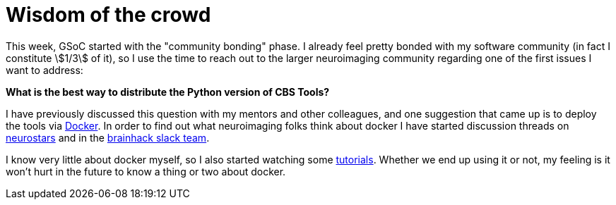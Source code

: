 = Wisdom of the crowd
:linkattrs:
:stem:
:published_at: 2017-05-11

This week, GSoC started with the "community bonding" phase. I already feel pretty bonded with my software community (in fact I constitute stem:[1/3] of it), so I use the time to reach out to the larger neuroimaging community regarding one of the first issues I want to address:

*What is the best way to distribute the Python version of CBS Tools?*

I have previously discussed this question with my mentors and other colleagues, and one suggestion that came up is to deploy the tools via https://www.docker.com/[Docker]. In order to find out what neuroimaging folks think about docker I have started discussion threads on https://neurostars.org/t/using-docker-to-distribute-highres-neuroimaging-software/442[neurostars] and in the https://brainhack-slack-invite.herokuapp.com/[brainhack slack team].

I know very little about docker myself, so I also started watching some https://www.youtube.com/playlist?list=PLoYCgNOIyGAAzevEST2qm2Xbe3aeLFvLc[tutorials]. Whether we end up using it or not, my feeling is it won't hurt in the future to know a thing or two about docker.
